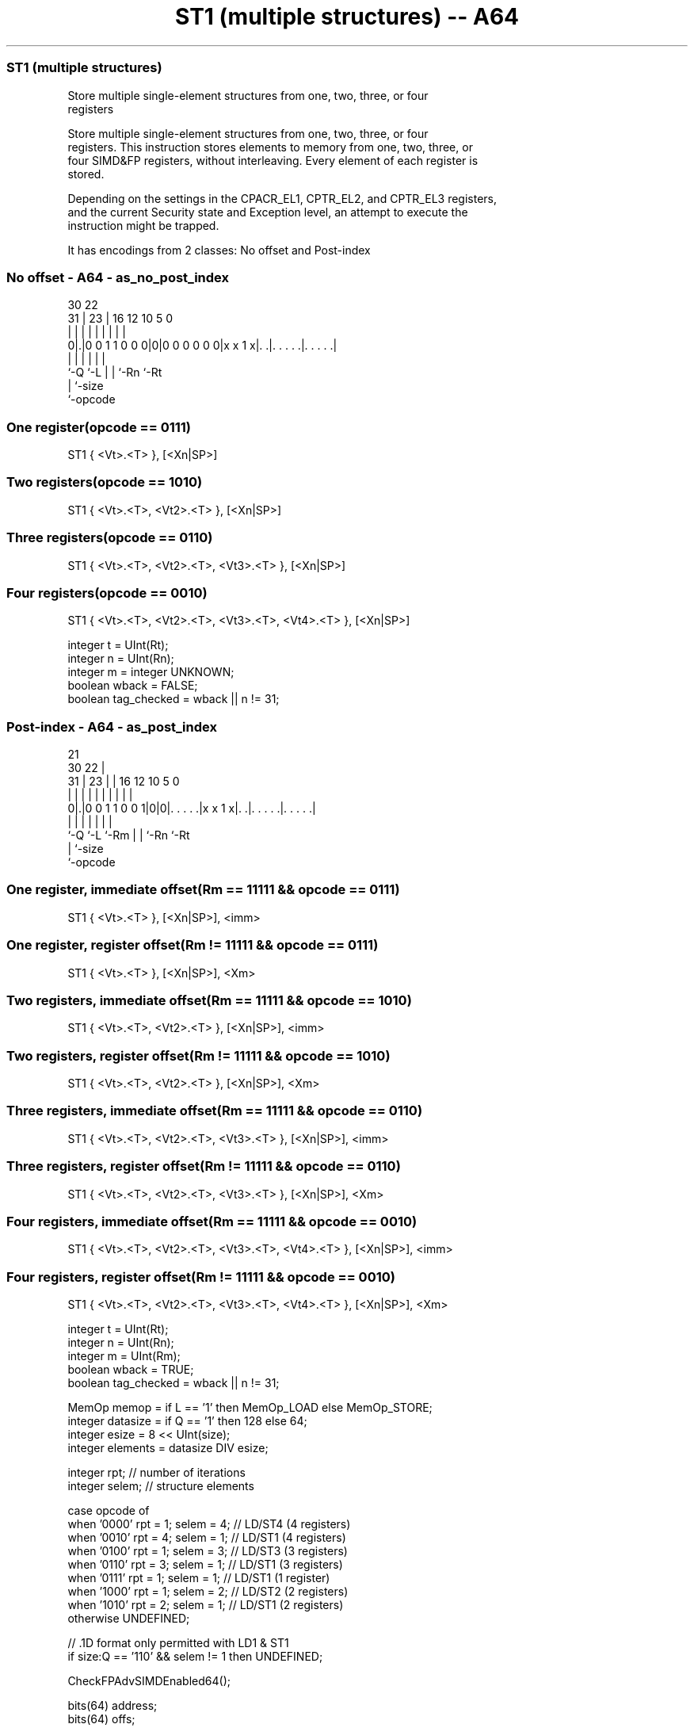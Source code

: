 .nh
.TH "ST1 (multiple structures) -- A64" "7" " "  "instruction" "advsimd"
.SS ST1 (multiple structures)
 Store multiple single-element structures from one, two, three, or four
 registers

 Store multiple single-element structures from one, two, three, or four
 registers. This instruction stores elements to memory from one, two, three, or
 four SIMD&FP registers, without interleaving. Every element of each register is
 stored.

 Depending on the settings in the CPACR_EL1, CPTR_EL2, and CPTR_EL3 registers,
 and the current Security state and Exception level, an attempt to execute the
 instruction might be trapped.


It has encodings from 2 classes: No offset and Post-index

.SS No offset - A64 - as_no_post_index
 
                                                                   
                                                                   
     30              22                                            
   31 |            23 |          16      12  10         5         0
    | |             | |           |       |   |         |         |
   0|.|0 0 1 1 0 0 0|0|0 0 0 0 0 0|x x 1 x|. .|. . . . .|. . . . .|
    |               |             |       |   |         |
    `-Q             `-L           |       |   `-Rn      `-Rt
                                  |       `-size
                                  `-opcode
  
  
 
.SS One register(opcode == 0111)
 
 ST1  { <Vt>.<T> }, [<Xn|SP>]
.SS Two registers(opcode == 1010)
 
 ST1  { <Vt>.<T>, <Vt2>.<T> }, [<Xn|SP>]
.SS Three registers(opcode == 0110)
 
 ST1  { <Vt>.<T>, <Vt2>.<T>, <Vt3>.<T> }, [<Xn|SP>]
.SS Four registers(opcode == 0010)
 
 ST1  { <Vt>.<T>, <Vt2>.<T>, <Vt3>.<T>, <Vt4>.<T> }, [<Xn|SP>]
 
 integer t = UInt(Rt);
 integer n = UInt(Rn);
 integer m = integer UNKNOWN;
 boolean wback = FALSE;
 boolean tag_checked = wback || n != 31;
.SS Post-index - A64 - as_post_index
 
                                                                   
                       21                                          
     30              22 |                                          
   31 |            23 | |        16      12  10         5         0
    | |             | | |         |       |   |         |         |
   0|.|0 0 1 1 0 0 1|0|0|. . . . .|x x 1 x|. .|. . . . .|. . . . .|
    |               |   |         |       |   |         |
    `-Q             `-L `-Rm      |       |   `-Rn      `-Rt
                                  |       `-size
                                  `-opcode
  
  
 
.SS One register, immediate offset(Rm == 11111 && opcode == 0111)
 
 ST1  { <Vt>.<T> }, [<Xn|SP>], <imm>
.SS One register, register offset(Rm != 11111 && opcode == 0111)
 
 ST1  { <Vt>.<T> }, [<Xn|SP>], <Xm>
.SS Two registers, immediate offset(Rm == 11111 && opcode == 1010)
 
 ST1  { <Vt>.<T>, <Vt2>.<T> }, [<Xn|SP>], <imm>
.SS Two registers, register offset(Rm != 11111 && opcode == 1010)
 
 ST1  { <Vt>.<T>, <Vt2>.<T> }, [<Xn|SP>], <Xm>
.SS Three registers, immediate offset(Rm == 11111 && opcode == 0110)
 
 ST1  { <Vt>.<T>, <Vt2>.<T>, <Vt3>.<T> }, [<Xn|SP>], <imm>
.SS Three registers, register offset(Rm != 11111 && opcode == 0110)
 
 ST1  { <Vt>.<T>, <Vt2>.<T>, <Vt3>.<T> }, [<Xn|SP>], <Xm>
.SS Four registers, immediate offset(Rm == 11111 && opcode == 0010)
 
 ST1  { <Vt>.<T>, <Vt2>.<T>, <Vt3>.<T>, <Vt4>.<T> }, [<Xn|SP>], <imm>
.SS Four registers, register offset(Rm != 11111 && opcode == 0010)
 
 ST1  { <Vt>.<T>, <Vt2>.<T>, <Vt3>.<T>, <Vt4>.<T> }, [<Xn|SP>], <Xm>
 
 integer t = UInt(Rt);
 integer n = UInt(Rn);
 integer m = UInt(Rm);
 boolean wback = TRUE;
 boolean tag_checked = wback || n != 31;
 
 MemOp memop = if L == '1' then MemOp_LOAD else MemOp_STORE;
 integer datasize = if Q == '1' then 128 else 64;
 integer esize = 8 << UInt(size);
 integer elements = datasize DIV esize;
 
 integer rpt;    // number of iterations
 integer selem;  // structure elements 
 
 case opcode of
     when '0000' rpt = 1; selem = 4;     // LD/ST4 (4 registers)
     when '0010' rpt = 4; selem = 1;     // LD/ST1 (4 registers)
     when '0100' rpt = 1; selem = 3;     // LD/ST3 (3 registers)
     when '0110' rpt = 3; selem = 1;     // LD/ST1 (3 registers)
     when '0111' rpt = 1; selem = 1;     // LD/ST1 (1 register)
     when '1000' rpt = 1; selem = 2;     // LD/ST2 (2 registers)
     when '1010' rpt = 2; selem = 1;     // LD/ST1 (2 registers)
     otherwise UNDEFINED;
 
 // .1D format only permitted with LD1 & ST1
 if size:Q == '110' && selem != 1 then UNDEFINED;
 
 CheckFPAdvSIMDEnabled64();
 
 bits(64) address;
 bits(64) offs;
 bits(datasize) rval;
 integer tt;
 constant integer ebytes = esize DIV 8;
 
 if HaveMTEExt() then
     SetTagCheckedInstruction(tag_checked);
 
 if n == 31 then
     CheckSPAlignment();
     address = SP[];
 else
     address = X[n];
 
 offs = Zeros();
 for r = 0 to rpt-1
     for e = 0 to elements-1
         tt = (t + r) MOD 32;
         for s = 0 to selem-1
             rval = V[tt];
             if memop == MemOp_LOAD then
                 Elem[rval, e, esize] = Mem[address + offs, ebytes, AccType_VEC];
                 V[tt] = rval;
             else // memop == MemOp_STORE
                 Mem[address + offs, ebytes, AccType_VEC] = Elem[rval, e, esize];
             offs = offs + ebytes;
             tt = (tt + 1) MOD 32;
 
 if wback then
     if m != 31 then
         offs = X[m];
     if n == 31 then
         SP[] = address + offs;
     else
         X[n] = address + offs;
 

.SS Assembler Symbols

 <Vt>
  Encoded in Rt
  Is the name of the first or only SIMD&FP register to be transferred, encoded
  in the "Rt" field.

 <T>
  Encoded in size:Q
  Is an arrangement specifier,

  size Q <T> 
  00   0 8B  
  00   1 16B 
  01   0 4H  
  01   1 8H  
  10   0 2S  
  10   1 4S  
  11   0 1D  
  11   1 2D  

 <Vt2>
  Encoded in Rt
  Is the name of the second SIMD&FP register to be transferred, encoded as "Rt"
  plus 1 modulo 32.

 <Vt3>
  Encoded in Rt
  Is the name of the third SIMD&FP register to be transferred, encoded as "Rt"
  plus 2 modulo 32.

 <Vt4>
  Encoded in Rt
  Is the name of the fourth SIMD&FP register to be transferred, encoded as "Rt"
  plus 3 modulo 32.

 <Xn|SP>
  Encoded in Rn
  Is the 64-bit name of the general-purpose base register or stack pointer,
  encoded in the "Rn" field.

 <imm>
  Encoded in Q
  For the one register, immediate offset variant: is the post-index immediate
  offset,

  Q <imm> 
  0 #8    
  1 #16   

 <imm>
  Encoded in Q
  For the two registers, immediate offset variant: is the post-index immediate
  offset,

  Q <imm> 
  0 #16   
  1 #32   

 <imm>
  Encoded in Q
  For the three registers, immediate offset variant: is the post-index immediate
  offset,

  Q <imm> 
  0 #24   
  1 #48   

 <imm>
  Encoded in Q
  For the four registers, immediate offset variant: is the post-index immediate
  offset,

  Q <imm> 
  0 #32   
  1 #64   

 <Xm>
  Encoded in Rm
  Is the 64-bit name of the general-purpose post-index register, excluding XZR,
  encoded in the "Rm" field.



.SS Operation

 CheckFPAdvSIMDEnabled64();
 
 bits(64) address;
 bits(64) offs;
 bits(datasize) rval;
 integer tt;
 constant integer ebytes = esize DIV 8;
 
 if HaveMTEExt() then
     SetTagCheckedInstruction(tag_checked);
 
 if n == 31 then
     CheckSPAlignment();
     address = SP[];
 else
     address = X[n];
 
 offs = Zeros();
 for r = 0 to rpt-1
     for e = 0 to elements-1
         tt = (t + r) MOD 32;
         for s = 0 to selem-1
             rval = V[tt];
             if memop == MemOp_LOAD then
                 Elem[rval, e, esize] = Mem[address + offs, ebytes, AccType_VEC];
                 V[tt] = rval;
             else // memop == MemOp_STORE
                 Mem[address + offs, ebytes, AccType_VEC] = Elem[rval, e, esize];
             offs = offs + ebytes;
             tt = (tt + 1) MOD 32;
 
 if wback then
     if m != 31 then
         offs = X[m];
     if n == 31 then
         SP[] = address + offs;
     else
         X[n] = address + offs;


.SS Operational Notes

 
 If PSTATE.DIT is 1, the timing of this instruction is insensitive to the value of the data being loaded or stored.
